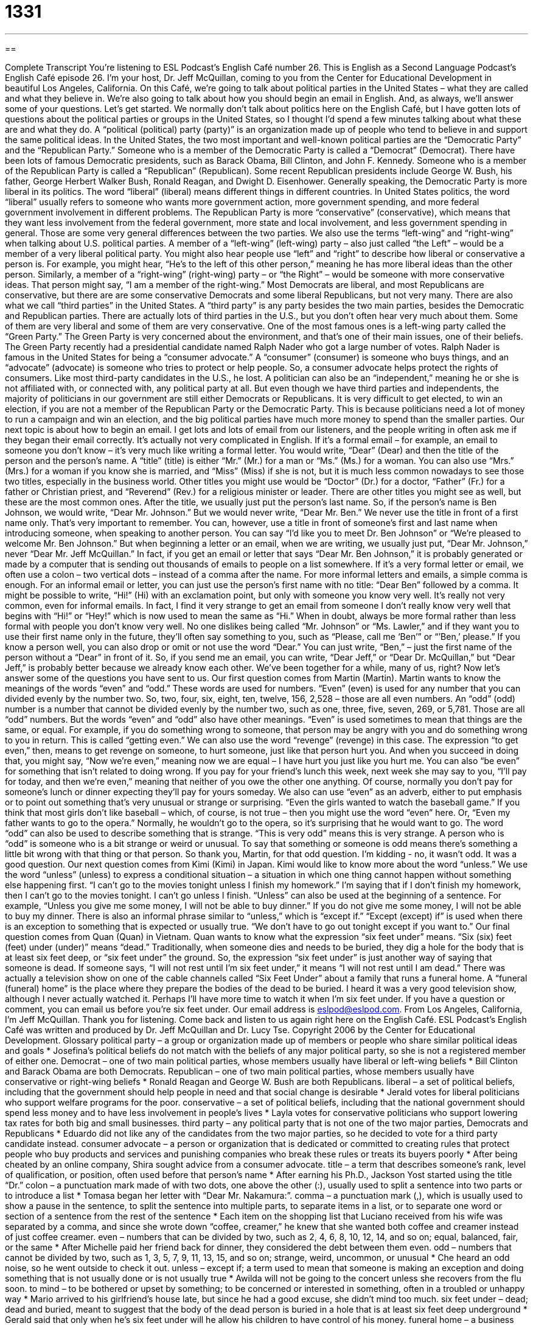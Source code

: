 = 1331
:toc: left
:toclevels: 3
:sectnums:
:stylesheet: ../../../myAdocCss.css

'''

== 

Complete Transcript
You're listening to ESL Podcast’s English Café number 26.
This is English as a Second Language Podcast’s English Café episode 26. I'm your host, Dr. Jeff McQuillan, coming to you from the Center for Educational Development in beautiful Los Angeles, California.
On this Café, we’re going to talk about political parties in the United States – what they are called and what they believe in. We’re also going to talk about how you should begin an email in English. And, as always, we’ll answer some of your questions. Let's get started.
We normally don’t talk about politics here on the English Café, but I have gotten lots of questions about the political parties or groups in the United States, so I thought I’d spend a few minutes talking about what these are and what they do. A “political (political) party (party)” is an organization made up of people who tend to believe in and support the same political ideas. In the United States, the two most important and well-known political parties are the “Democratic Party” and the “Republican Party.”
Someone who is a member of the Democratic Party is called a “Democrat” (Democrat). There have been lots of famous Democratic presidents, such as Barack Obama, Bill Clinton, and John F. Kennedy. Someone who is a member of the Republican Party is called a “Republican” (Republican). Some recent Republican presidents include George W. Bush, his father, George Herbert Walker Bush, Ronald Reagan, and Dwight D. Eisenhower.
Generally speaking, the Democratic Party is more liberal in its politics. The word “liberal” (liberal) means different things in different countries. In United States politics, the word “liberal” usually refers to someone who wants more government action, more government spending, and more federal government involvement in different problems. The Republican Party is more “conservative” (conservative), which means that they want less involvement from the federal government, more state and local involvement, and less government spending in general. Those are some very general differences between the two parties.
We also use the terms “left-wing” and “right-wing” when talking about U.S. political parties. A member of a “left-wing” (left-wing) party – also just called “the Left” – would be a member of a very liberal political party. You might also hear people use “left” and “right” to describe how liberal or conservative a person is. For example, you might hear, “He’s to the left of this other person,” meaning he has more liberal ideas than the other person. Similarly, a member of a “right-wing” (right-wing) party – or “the Right” – would be someone with more conservative ideas. That person might say, “I am a member of the right-wing.” Most Democrats are liberal, and most Republicans are conservative, but there are are some conservative Democrats and some liberal Republicans, but not very many.
There are also what we call “third parties” in the United States. A “third party” is any party besides the two main parties, besides the Democratic and Republican parties. There are actually lots of third parties in the U.S., but you don’t often hear very much about them. Some of them are very liberal and some of them are very conservative. One of the most famous ones is a left-wing party called the “Green Party.” The Green Party is very concerned about the environment, and that’s one of their main issues, one of their beliefs. The Green Party recently had a presidential candidate named Ralph Nader who got a large number of votes. Ralph Nader is famous in the United States for being a “consumer advocate.” A “consumer” (consumer) is someone who buys things, and an “advocate” (advocate) is someone who tries to protect or help people. So, a consumer advocate helps protect the rights of consumers. Like most third-party candidates in the U.S., he lost.
A politician can also be an “independent,” meaning he or she is not affiliated with, or connected with, any political party at all. But even though we have third parties and independents, the majority of politicians in our government are still either Democrats or Republicans. It is very difficult to get elected, to win an election, if you are not a member of the Republican Party or the Democratic Party. This is because politicians need a lot of money to run a campaign and win an election, and the big political parties have much more money to spend than the smaller parties.
Our next topic is about how to begin an email. I get lots and lots of email from our listeners, and the people writing in often ask me if they began their email correctly. It’s actually not very complicated in English.
If it’s a formal email – for example, an email to someone you don’t know – it’s very much like writing a formal letter. You would write, “Dear” (Dear) and then the title of the person and the person’s name. A “title” (title) is either “Mr.” (Mr.) for a man or “Ms.” (Ms.) for a woman. You can also use “Mrs.” (Mrs.) for a woman if you know she is married, and “Miss” (Miss) if she is not, but it is much less common nowadays to see those two titles, especially in the business world. Other titles you might use would be “Doctor” (Dr.) for a doctor, “Father” (Fr.) for a father or Christian priest, and “Reverend” (Rev.) for a religious minister or leader. There are other titles you might see as well, but these are the most common ones.
After the title, we usually just put the person’s last name. So, if the person’s name is Ben Johnson, we would write, “Dear Mr. Johnson.” But we would never write, “Dear Mr. Ben.” We never use the title in front of a first name only. That’s very important to remember. You can, however, use a title in front of someone’s first and last name when introducing someone, when speaking to another person. You can say “I’d like you to meet Dr. Ben Johnson” or “We’re pleased to welcome Mr. Ben Johnson.” But when beginning a letter or an email, when we are writing, we usually just put, “Dear Mr. Johnson,” never “Dear Mr. Jeff McQuillan.” In fact, if you get an email or letter that says “Dear Mr. Ben Johnson,” it is probably generated or made by a computer that is sending out thousands of emails to people on a list somewhere.
If it’s a very formal letter or email, we often use a colon – two vertical dots – instead of a comma after the name. For more informal letters and emails, a simple comma is enough. For an informal email or letter, you can just use the person’s first name with no title: “Dear Ben” followed by a comma.
It might be possible to write, “Hi!” (Hi) with an exclamation point, but only with someone you know very well. It’s really not very common, even for informal emails. In fact, I find it very strange to get an email from someone I don’t really know very well that begins with “Hi!” or “Hey!” which is now used to mean the same as “Hi.” When in doubt, always be more formal rather than less formal with people you don’t know very well. No one dislikes being called “Mr. Johnson” or “Ms. Lawler,” and if they want you to use their first name only in the future, they’ll often say something to you, such as “Please, call me ‘Ben’” or “’Ben,’ please.”
If you know a person well, you can also drop or omit or not use the word “Dear.” You can just write, “Ben,” – just the first name of the person without a “Dear” in front of it. So, if you send me an email, you can write, “Dear Jeff,” or “Dear Dr. McQuillan,” but “Dear Jeff,” is probably better because we already know each other. We’ve been together for a while, many of us, right?
Now let’s answer some of the questions you have sent to us.
Our first question comes from Martin (Martin). Martin wants to know the meanings of the words “even” and “odd.” These words are used for numbers. “Even” (even) is used for any number that you can divided evenly by the number two. So, two, four, six, eight, ten, twelve, 156, 2,528 – those are all even numbers. An “odd” (odd) number is a number that cannot be divided evenly by the number two, such as one, three, five, seven, 269, or 5,781. Those are all “odd” numbers.
But the words “even” and “odd” also have other meanings. “Even” is used sometimes to mean that things are the same, or equal. For example, if you do something wrong to someone, that person may be angry with you and do something wrong to you in return. This is called “getting even.” We can also use the word “revenge” (revenge) in this case. The expression “to get even,” then, means to get revenge on someone, to hurt someone, just like that person hurt you. And when you succeed in doing that, you might say, “Now we’re even,” meaning now we are equal – I have hurt you just like you hurt me. You can also “be even” for something that isn’t related to doing wrong. If you pay for your friend’s lunch this week, next week she may say to you, “I’ll pay for today, and then we’re even,” meaning that neither of you owe the other one anything. Of course, normally you don’t pay for someone’s lunch or dinner expecting they’ll pay for yours someday.
We also can use “even” as an adverb, either to put emphasis or to point out something that’s very unusual or strange or surprising. “Even the girls wanted to watch the baseball game.” If you think that most girls don’t like baseball – which, of course, is not true – then you might use the word “even” here. Or, “Even my father wants to go to the opera.” Normally, he wouldn’t go to the opera, so it’s surprising that he would want to go.
The word “odd” can also be used to describe something that is strange. “This is very odd” means this is very strange. A person who is “odd” is someone who is a bit strange or weird or unusual. To say that something or someone is odd means there’s something a little bit wrong with that thing or that person. So thank you, Martin, for that odd question. I’m kidding - no, it wasn’t odd. It was a good question.
Our next question comes from Kimi (Kimi) in Japan. Kimi would like to know more about the word “unless.” We use the word “unless” (unless) to express a conditional situation – a situation in which one thing cannot happen without something else happening first. “I can’t go to the movies tonight unless I finish my homework.” I’m saying that if I don’t finish my homework, then I can’t go to the movies tonight. I can’t go unless I finish.
“Unless” can also be used at the beginning of a sentence. For example, “Unless you give me some money, I will not be able to buy dinner.” If you do not give me some money, I will not be able to buy my dinner. There is also an informal phrase similar to “unless,” which is “except if.” “Except (except) if” is used when there is an exception to something that is expected or usually true. “We don’t have to go out tonight except if you want to.”
Our final question comes from Quan (Quan) in Vietnam. Quan wants to know what the expression “six feet under” means. “Six (six) feet (feet) under (under)” means “dead.” Traditionally, when someone dies and needs to be buried, they dig a hole for the body that is at least six feet deep, or “six feet under” the ground. So, the expression “six feet under” is just another way of saying that someone is dead. If someone says, “I will not rest until I’m six feet under,” it means “I will not rest until I am dead.”
There was actually a television show on one of the cable channels called “Six Feet Under” about a family that runs a funeral home. A “funeral (funeral) home” is the place where they prepare the bodies of the dead to be buried. I heard it was a very good television show, although I never actually watched it. Perhaps I’ll have more time to watch it when I’m six feet under.
If you have a question or comment, you can email us before you’re six feet under. Our email address is eslpod@eslpod.com.
From Los Angeles, California, I'm Jeff McQuillan. Thank you for listening. Come back and listen to us again right here on the English Café.
ESL Podcast’s English Café was written and produced by Dr. Jeff McQuillan and Dr. Lucy Tse. Copyright 2006 by the Center for Educational Development.
Glossary
political party – a group or organization made up of members or people who share similar political ideas and goals
* Josefina’s political beliefs do not match with the beliefs of any major political party, so she is not a registered member of either one.
Democrat – one of two main political parties, whose members usually have liberal or left-wing beliefs
* Bill Clinton and Barack Obama are both Democrats.
Republican – one of two main political parties, whose members usually have conservative or right-wing beliefs
* Ronald Reagan and George W. Bush are both Republicans.
liberal – a set of political beliefs, including that the government should help people in need and that social change is desirable
* Jerald votes for liberal politicians who support welfare programs for the poor.
conservative – a set of political beliefs, including that the national government should spend less money and to have less involvement in people’s lives
* Layla votes for conservative politicians who support lowering tax rates for both big and small businesses.
third party – any political party that is not one of the two major parties, Democrats and Republicans
* Eduardo did not like any of the candidates from the two major parties, so he decided to vote for a third party candidate instead.
consumer advocate – a person or organization that is dedicated or committed to creating rules that protect people who buy products and services and punishing companies who break these rules or treats its buyers poorly
* After being cheated by an online company, Shira sought advice from a consumer advocate.
title – a term that describes someone's rank, level of qualification, or position, often used before that person’s name
* After earning his Ph.D., Jackson Yost started using the title “Dr.”
colon – a punctuation mark made of with two dots, one above the other (:), usually used to split a sentence into two parts or to introduce a list
* Tomasa began her letter with “Dear Mr. Nakamura:”.
comma – a punctuation mark (,), which is usually used to show a pause in the sentence, to split the sentence into multiple parts, to separate items in a list, or to separate one word or section of a sentence from the rest of the sentence
* Each item on the shopping list that Luciano received from his wife was separated by a comma, and since she wrote down “coffee, creamer,” he knew that she wanted both coffee and creamer instead of just coffee creamer.
even – numbers that can be divided by two, such as 2, 4, 6, 8, 10, 12, 14, and so on; equal, balanced, fair, or the same
* After Michelle paid her friend back for dinner, they considered the debt between them even.
odd – numbers that cannot be divided by two, such as 1, 3, 5, 7, 9, 11, 13, 15, and so on; strange, weird, uncommon, or unusual
* Che heard an odd noise, so he went outside to check it out.
unless – except if; a term used to mean that someone is making an exception and doing something that is not usually done or is not usually true
* Awilda will not be going to the concert unless she recovers from the flu soon.
to mind – to be bothered or upset by something; to be concerned or interested in something, often in a troubled or unhappy way
* Mario arrived to his girlfriend’s house late, but since he had a good excuse, she didn’t mind too much.
six feet under – dead; dead and buried, meant to suggest that the body of the dead person is buried in a hole that is at least six feet deep underground
* Gerald said that only when he’s six feet under will he allow his children to have control of his money.
funeral home – a business that prepares dead bodies to be buried; a business that prepares someone who has died for funeral services and burial
* After her father passed away, Hisako contacted the funeral home to make arrangements for his burial.
What Insiders Know
What Ex-Presidents Do
It is the “dream” (goal) of many American “politicians” (elected representatives) to win the “ultimate” (highest) prize in American government: the presidency. Many of the more recent American presidents have been young enough to live long lives after leaving the “White House” (the presidency). What exactly do “ex-presidents” (former presidents) do?
There are no “official” (legal) duties of an ex-president. They can do “pretty much” (almost) anything they want to do. Some write “memoirs” or “autobiographies” – stories of their own lives. Most work on their “presidential library” – a place where their documents are kept and where “scholars” (researchers) can go to study their time as president.
Oftentimes, ex-presents are sent by the current president on some “diplomatic mission” (activity involving talking to or working with another government) or to help with some particular cause. Some ex-presidents, like Jimmy Carter and Bill Clinton, start charitable organizations to help people “in need” (who need help).
In the past, a few ex-presidents have “gone into” (become a member of) another “branch” (part) of government. After leaving the presidency in 1829, for example, John Quincy Adams became a member of the U.S. House of Representatives. (He had also been a U.S. Senator before being elected president). President William Taft (1909-1913) was later the Chief Justice of the United States (1921 – 1930), “head” (leader) of the United State “Supreme Court,” the highest and most powerful court in the country.